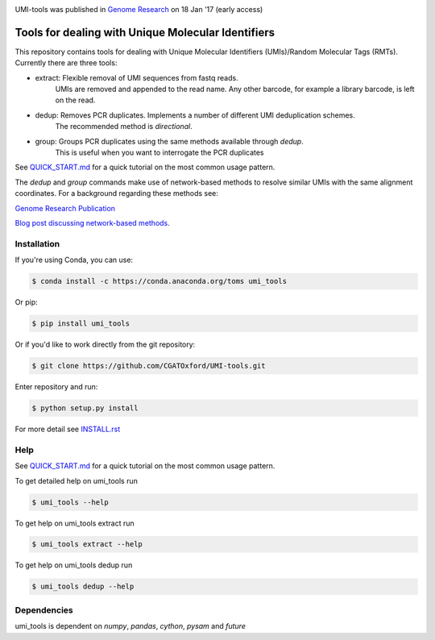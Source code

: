 .. image:: https://images1-focus-opensocial.googleusercontent.com/gadgets/proxy?url=https://cloud.githubusercontent.com/assets/6096414/19521726/a4dea98e-960c-11e6-806a-a18ff04a391e.png&container=focus&resize_w=550

UMI-tools was published in `Genome Research <http://genome.cshlp.org/content/early/2017/01/18/gr.209601.116.abstract>`_ on 18 Jan '17 (early access)

Tools for dealing with Unique Molecular Identifiers
====================================================

This repository contains tools for dealing with Unique Molecular Identifiers (UMIs)/Random Molecular Tags (RMTs). Currently there are three tools:

* extract: Flexible removal of UMI sequences from fastq reads.
    UMIs are removed and appended to the read name. Any other barcode, for example a library barcode, is left on the read.

* dedup: Removes PCR duplicates. Implements a number of different UMI deduplication schemes.
    The recommended method is `directional`.
    
* group: Groups PCR duplicates using the same methods available through `dedup`.
    This is useful when you want to interrogate the PCR duplicates

See `QUICK_START.md <QUICK_START.md>`_ for a quick tutorial on the most common usage pattern.

The `dedup` and `group` commands make use of network-based methods to resolve similar UMIs with the same alignment coordinates. For a background regarding these methods see:

`Genome Research Publication <http://genome.cshlp.org/content/early/2017/01/18/gr.209601.116.abstract>`_

`Blog post discussing network-based methods <https://cgatoxford.wordpress.com/2015/08/14/unique-molecular-identifiers-the-problem-the-solution-and-the-proof/>`_.


Installation
------------

If you're using Conda, you can use:

.. code:: bash

   $ conda install -c https://conda.anaconda.org/toms umi_tools

Or pip:

.. code:: bash

   $ pip install umi_tools


Or if you'd like to work directly from the git repository:

.. code:: bash

   $ git clone https://github.com/CGATOxford/UMI-tools.git

Enter repository and run:

.. code:: bash

   $ python setup.py install

For more detail see `INSTALL.rst <INSTALL.rst>`_

Help
----- 

See `QUICK_START.md <QUICK_START.md>`_ for a quick tutorial on the most common usage pattern.

To get detailed help on umi_tools run

.. code:: bash

   $ umi_tools --help

To get help on umi_tools extract run

.. code:: bash

   $ umi_tools extract --help

To get help on umi_tools dedup run

.. code:: bash

   $ umi_tools dedup --help


Dependencies
------------
umi_tools is dependent on `numpy`, `pandas`, `cython`, `pysam` and `future`
